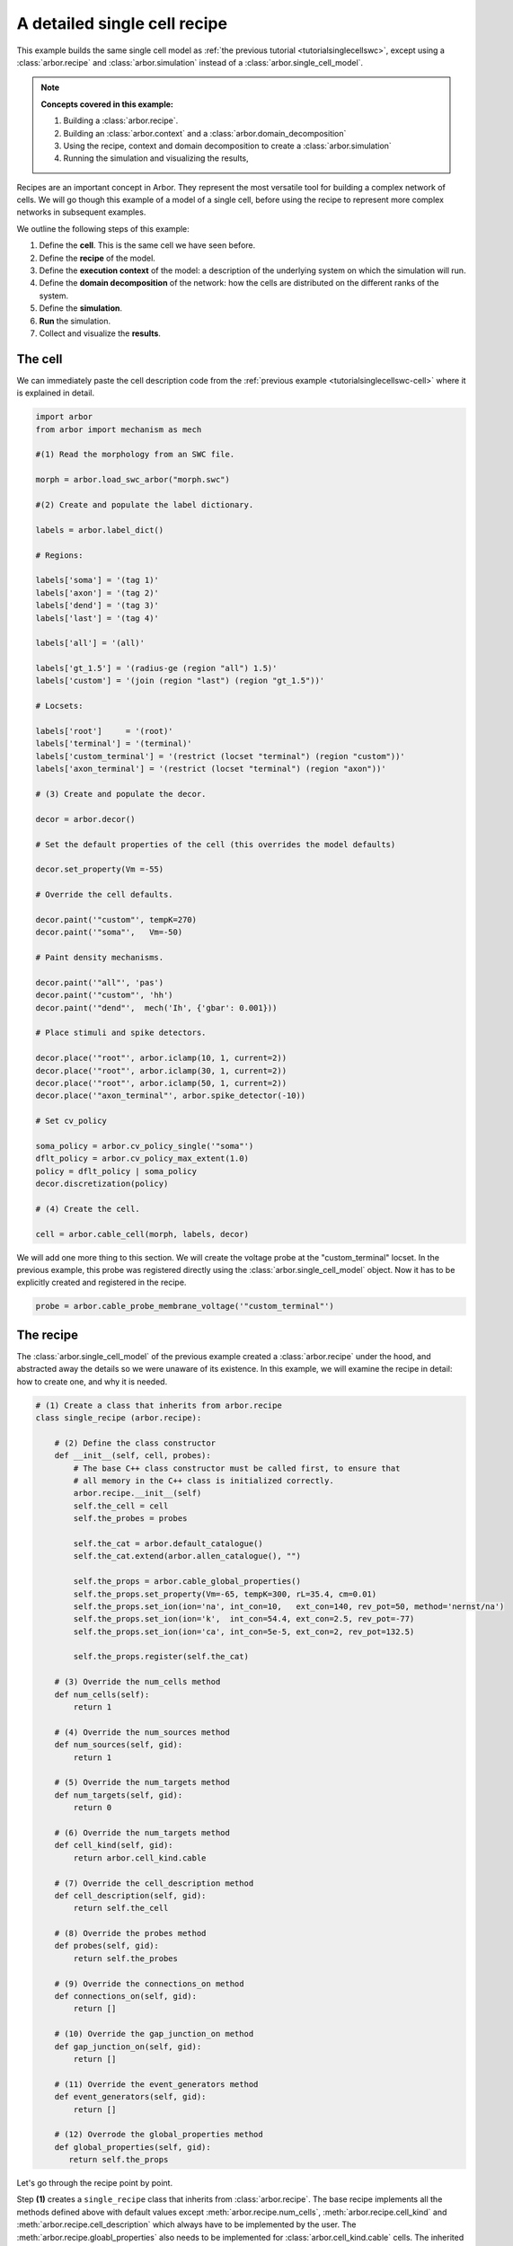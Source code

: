 .. _tutorialsinglecellswcrecipe:

A detailed single cell recipe
=============================

This example builds the same single cell model as
:ref:`the previous tutorial <tutorialsinglecellswc>`, except using a :class:`arbor.recipe`
and :class:`arbor.simulation` instead of a :class:`arbor.single_cell_model`.

.. Note::

   **Concepts covered in this example:**

   1. Building a :class:`arbor.recipe`.
   2. Building an :class:`arbor.context` and a :class:`arbor.domain_decomposition`
   3. Using the recipe, context and domain decomposition to create a :class:`arbor.simulation`
   4. Running the simulation and visualizing the results,


Recipes are an important concept in Arbor. They represent the most versatile tool
for building a complex network of cells. We will go though this example of a model
of a single cell, before using the recipe to represent more complex networks in
subsequent examples.

We outline the following steps of this example:

1. Define the **cell**. This is the same cell we have seen before.
2. Define the **recipe** of the model.
3. Define the **execution context** of the model: a description of the underlying system
   on which the simulation will run.
4. Define the **domain decomposition** of the network: how the cells are distributed on
   the different ranks of the system.
5. Define the **simulation**.
6. **Run** the simulation.
7. Collect and visualize the **results**.

The cell
********

We can immediately paste the cell description code from the
:ref:`previous example <tutorialsinglecellswc-cell>` where it is explained in detail.

.. code-block:: python

   import arbor
   from arbor import mechanism as mech

   #(1) Read the morphology from an SWC file.

   morph = arbor.load_swc_arbor("morph.swc")

   #(2) Create and populate the label dictionary.

   labels = arbor.label_dict()

   # Regions:

   labels['soma'] = '(tag 1)'
   labels['axon'] = '(tag 2)'
   labels['dend'] = '(tag 3)'
   labels['last'] = '(tag 4)'

   labels['all'] = '(all)'

   labels['gt_1.5'] = '(radius-ge (region "all") 1.5)'
   labels['custom'] = '(join (region "last") (region "gt_1.5"))'

   # Locsets:

   labels['root']     = '(root)'
   labels['terminal'] = '(terminal)'
   labels['custom_terminal'] = '(restrict (locset "terminal") (region "custom"))'
   labels['axon_terminal'] = '(restrict (locset "terminal") (region "axon"))'

   # (3) Create and populate the decor.

   decor = arbor.decor()

   # Set the default properties of the cell (this overrides the model defaults)

   decor.set_property(Vm =-55)

   # Override the cell defaults.

   decor.paint('"custom"', tempK=270)
   decor.paint('"soma"',   Vm=-50)

   # Paint density mechanisms.

   decor.paint('"all"', 'pas')
   decor.paint('"custom"', 'hh')
   decor.paint('"dend"',  mech('Ih', {'gbar': 0.001}))

   # Place stimuli and spike detectors.

   decor.place('"root"', arbor.iclamp(10, 1, current=2))
   decor.place('"root"', arbor.iclamp(30, 1, current=2))
   decor.place('"root"', arbor.iclamp(50, 1, current=2))
   decor.place('"axon_terminal"', arbor.spike_detector(-10))

   # Set cv_policy

   soma_policy = arbor.cv_policy_single('"soma"')
   dflt_policy = arbor.cv_policy_max_extent(1.0)
   policy = dflt_policy | soma_policy
   decor.discretization(policy)

   # (4) Create the cell.

   cell = arbor.cable_cell(morph, labels, decor)

We will add one more thing to this section. We will create the voltage probe at the "custom_terminal" locset.
In the previous example, this probe was registered directly using the :class:`arbor.single_cell_model` object.
Now it has to be explicitly created and registered in the recipe.

.. _tutorialsinglecellswcrecipe-probe:
.. code-block:: python

   probe = arbor.cable_probe_membrane_voltage('"custom_terminal"')

The recipe
**********

The :class:`arbor.single_cell_model` of the previous example created a :class:`arbor.recipe` under
the hood, and abstracted away the details so we were unaware of its existence. In this example, we will
examine the recipe in detail: how to create one, and why it is needed.

.. code-block:: python

   # (1) Create a class that inherits from arbor.recipe
   class single_recipe (arbor.recipe):

       # (2) Define the class constructor
       def __init__(self, cell, probes):
           # The base C++ class constructor must be called first, to ensure that
           # all memory in the C++ class is initialized correctly.
           arbor.recipe.__init__(self)
           self.the_cell = cell
           self.the_probes = probes

           self.the_cat = arbor.default_catalogue()
           self.the_cat.extend(arbor.allen_catalogue(), "")

           self.the_props = arbor.cable_global_properties()
           self.the_props.set_property(Vm=-65, tempK=300, rL=35.4, cm=0.01)
           self.the_props.set_ion(ion='na', int_con=10,   ext_con=140, rev_pot=50, method='nernst/na')
           self.the_props.set_ion(ion='k',  int_con=54.4, ext_con=2.5, rev_pot=-77)
           self.the_props.set_ion(ion='ca', int_con=5e-5, ext_con=2, rev_pot=132.5)

           self.the_props.register(self.the_cat)

       # (3) Override the num_cells method
       def num_cells(self):
           return 1

       # (4) Override the num_sources method
       def num_sources(self, gid):
           return 1

       # (5) Override the num_targets method
       def num_targets(self, gid):
           return 0

       # (6) Override the num_targets method
       def cell_kind(self, gid):
           return arbor.cell_kind.cable

       # (7) Override the cell_description method
       def cell_description(self, gid):
           return self.the_cell

       # (8) Override the probes method
       def probes(self, gid):
           return self.the_probes

       # (9) Override the connections_on method
       def connections_on(self, gid):
           return []

       # (10) Override the gap_junction_on method
       def gap_junction_on(self, gid):
           return []

       # (11) Override the event_generators method
       def event_generators(self, gid):
           return []

       # (12) Overrode the global_properties method
       def global_properties(self, gid):
          return self.the_props

Let's go through the recipe point by point.

Step **(1)** creates a ``single_recipe`` class that inherits from :class:`arbor.recipe`. The base recipe
implements all the methods defined above with default values except :meth:`arbor.recipe.num_cells`,
:meth:`arbor.recipe.cell_kind` and :meth:`arbor.recipe.cell_description` which always have to be implemented
by the user. The :meth:`arbor.recipe.gloabl_properties` also needs to be implemented for
:class:`arbor.cell_kind.cable` cells. The inherited recipe can implement any number of additional methods and
have any number of instance or class variables.

Step **(2)** defines the class constructor. In this case, we pass a ``cell`` and a set of ``probes`` as
arguments. These will be used to initialize the instance variables ``self.the_cell`` and ``self.the_probes``,
which will be used in the overloaded ``cell_description`` and ``get_probes`` methods. Before variable
initialization, we call the base C++ class constructor ``arbor.recipe.__init__(self)``. This ensures correct
initialization of memory in the C++ class.

We also create the ``self.the_cat`` variable and set it to arbor's default mechanism catalogue. This will expose
the *hh* and *pas* mechanisms but not the *Ih* mechanism, which is present in the allen catalogue. To be able
to use *Ih*, we extend ``self.the_cat`` to include the allen catalogue.

Finally we create the ``self.the_props`` variable. This will hold the global properties of the model, which apply
to all the cells in the network. Initially it is empty. We set all the properties of the system similar to
what we did in the :ref:`previous example <tutorialsinglecellswc-gprop>`. One last important step is to register
``self.the_cat`` with ``self.the_props``.

.. Note::

   The mechanism catalogue needs to live in the recipe as an instance variable. Its lifetime needs to extend
   to the entire duration of the simulation.

Step **(3)** overrides the :meth:`arbor.recipe.num_cells` method. It takes 0 arguments. We simply return 1,
as we are only simulating one cell in this example.

Step **(4)** overrides the :meth:`arbor.recipe.num_sources` method. It takes one argument: ``gid``.
Given this global ID of a cell, the method will return the number of spike *sources* on the cell. We have defined
our cell with one spike detector, on one location on the morphology, so we return 1.

Step **(5)** overrides the :meth:`arbor.recipe.num_targets` method. It takes one argument: ``gid``.
Given the gid, this method returns the number of *targets* on the cell. These are typically synapses on the cell
that are capable of receiving events from other cells. We have defined our cell with 0 synapses, so we return 0.

Step **(6)** overrides the :meth:`arbor.recipe.cell_kind` method. It takes one argument: ``gid``.
Given the gid, this method returns the kind of the cell. Our defined cell is a
:class:`arbor.cell_kind.cable`, so we simply return that.

Step **(7)** overrides the :meth:`arbor.recipe.cell_description` method. It takes one argument: ``gid``.
Given the gid, this method returns the cell description which is the cell object passed to the constructor
of the recipe. We return ``self.the_cell``.

Step **(8)** overrides the :meth:`arbor.recipe.get_probes` method. It takes one argument: ``gid``.
Given the gid, this method returns all the probes on the cell. The probes can be of many different kinds
measuring different quantities on different locations of the cell. We pass these probes explicitly to the recipe
and they are stored in ``self.the_probes``, so we return that variable.

Step **(9)** overrides the :meth:`arbor.recipe.connections_on` method. It takes one argument: ``gid``.
Given the gid, this method returns all the connections ending on that cell. These are typically synapse
connections from other cell *sources* to specific *targets* on the cell with id ``gid``. Since we are
simulating a single cell, and self-connections are not possible, we return an empty list.

Step **(10)** overrides the :meth:`arbor.recipe.gap_junctions_on` method. It takes one argument: ``gid``.
Given the gid, this method returns all the gap junctions on that cell. Gap junctions require 2 separate cells.
Since we are simulating a single cell, we return an empty list.

Step **(11)** overrides the :meth:`arbor.recipe.event_generators` method. It takes one argument: ``gid``.
Given the gid, this method returns *event generators* on that cell. These generators trigger events (or
spikes) on specific *targets* on the cell. They can be used to simulate spikes from other cells, to kick-start
a simulation for example. Our cell uses a current clamp as a stimulus, and has no targets, so we return
an empty list.

Step **(12)** overrides the :meth:`arbor.recipe.global_properties` method. It takes one argument: ``kind``.
This method returns the default global properties of the model which apply to all cells in the network of
that kind. We return ``self.the_props`` which we defined in step **(1)**.

.. Note::

   You may wonder why the methods:  :meth:`arbor.recipe.num_sources`, :meth:`arbor.recipe.num_targets`,
   and :meth:`arbor.recipe.cell_kind` are required, since they can be inferred by examining the cell description.
   The recipe was designed to allow building simulations efficiently in a distributed system with minimum
   communication. Some parts of the model initialization require only the cell kind, or the number of
   sources and targets, not the full cell description which can be quite expensive to build. Providing these
   descriptions separately saves time and resources for the user.

   More information on the recipe can be found :ref:`here <modelrecipe>`.

Now we can instantiate a ``single_recipe`` object using the ``cell`` and ``probe`` we created in the
previous section:

.. code-block:: python

   # Instantiate recipe
   # Pass the probe in a list because that it what single_recipe expects.
   recipe = single_recipe(cell, [probe])

The execution context
*********************

The execution context contains all system-specific information needed by the simulation: it contains the
thread pool which handles multi-threaded optimization on the CPU; it knows the relevant GPU attributes
if a GPU is available; and it holds the MPI communicator for distributed simulations. In the previous
examples, the :class:`arbor.single_cell_model` object created the execution context :class:`arbor.context`
behind the scenes.

The details of the execution context can be customized by the user. We may specify the number of threads
in the thread pool; determine the id of the GPU to be used; or create our own MPI communicator. However,
the ideal settings can usually be inferred from the system, and Arbor can do that with a simple command.

.. code-block:: python

   context = arbor.context()

The domain decomposition
************************

The domain decomposition describes the distribution of the cells over the available computational resources.
The :class:`arbor.single_cell_model` also handled that without our knowledge in the previous examples.
Now, we have to define it ourselves.

The :class:`arbor.domain_decomposition` class can be manually created by the user, by deciding which cells
go on which ranks. Or we can use a load balancer that can partition the cells across ranks according to
some rules. Arbor provides :class:`arbor.partition_load_balance`, which, using the recipe and execution
context, creates the :class:`arbor.domain_decomposition` object for us.

Our example is a simple one, with just one cell. We don't need any sophisticated partitioning algorithms, so
we can use the load balancer, which does a good job distributing simple networks.

.. code-block:: python

   domains = arbor.partition_load_balance(recipe, context)

The simulation
**************

Finally we have the 3 components needed to create a :class:`arbor.simulation` object.

.. code-block:: python

   sim = arbor.simulation(recipe, domains, context)

Before we run the simulation, however, we need to register what results we expect once execution is over.
This was handled by the :class:`arbor.single_cell_model` object in the previous example.

We would like to get a list of the spikes on the cell during the runtime of the simulation, and we would like
to plot the voltage registered by the probe on the "custom_terminal" locset.

.. code-block:: python

   # Instruct the simulation to record the spikes
   sim.record(arbor.spike_recording.all)

   # Instruct the simulation to sample the probe (0, 0)
   # at a regular schedule with period = 0.02 ms (50000 Hz)
   probe_id = arbor.cell_member(0,0)
   handle = sim.sample(probe_id, arbor.regular_schedule(0.02))

The lines handling probe sampling warrant a second look. First, we declared ``probe_id`` to be a
:class:`arbor.cell_member`, with :class:`arbor.cell_member.gid` = 0 and :class:`arbor.cell_member.index` = 0.
This variable serves as a global identifier of a probe on a cell, namely the first declared probe on the
cell with gid = 0, which is id of the :ref:`only probe <tutorialsinglecellswcrecipe-probe>` we created on
the only cell in the model.

Next, we instructed the simulation to sample ``probe_id`` at a frequency of 50KHz. That function returns a
``handle`` which we will use to extract the results of the sampling after running the simulation.

The execution
*************

We can now run the simulation we just instantiated for a duration of 100ms with a time step of 0.025 ms.

.. code-block:: python

   sim.run(tfinal=100, dt=0.025)


The results
***********

The last step is result collection. We instructed the simulation to record the spikes on the cell, and
to sample the probe.

We can print the times of the spikes:

.. code-block:: python

   spikes = sim.spikes()

   # Print the number of spikes.
   print(len(spikes), 'spikes recorded:')

   # Print the spike times.
   for s in spikes:
       print(s)

The probe results, again, warrant some more explanation:

.. code-block:: python

   data = []
   meta = []
   for d, m in sim.samples(handle):
      data.append(d)
      meta.append(m)

``sim.samples()`` takes a ``handle`` of the probe we wish to examine. It returns a list
of ``(data, meta)`` terms: ``data`` being the time and value series of the probed quantity; and
``meta`` being the location of the probe. The size of the returned list depends on the number of
discrete locations pointed to by the handle. We placed the probe on the "custom_terminal" locset which is
represented by 2 locations on the morphology. We therefore expect the length of ``sim.samples(handle)``
to be 2.

We plot the results using pandas and seaborn as we did in the previous example, and expect the same results:

.. code-block:: python

   df = pandas.DataFrame()
   for i in range(len(data)):
       df = df.append(pandas.DataFrame({'t/ms': data[i][:, 0], 'U/mV': data[i][:, 1], 'Location': str(meta[i])}))
   seaborn.relplot(data=df, kind="line", x="t/ms", y="U/mV",hue="Location",col="Variable",ci=None).savefig('single_cell_detailed_recipe_result.svg')

The following plot is generated. Identical to the plot of the previous example.

.. figure:: single_cell_detailed_result.svg
    :width: 400
    :align: center


The full code
*************

You can find the full code of the example at ``python/examples/single_cell_detailed_recipe.py``.
